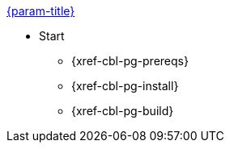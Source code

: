 .xref:couchbase-lite:java:quickstart.adoc[{param-title}]
// tag::get-started[]
* Start
** {xref-cbl-pg-prereqs}
// tag::start[]
** {xref-cbl-pg-install}
// end::start[]
** {xref-cbl-pg-build}
// end::get-started[]

